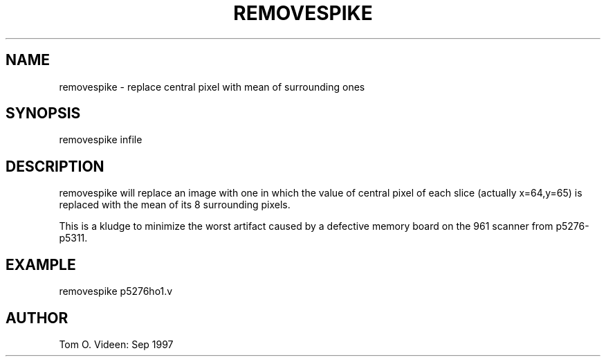 .TH REMOVESPIKE 1 "25-Sep-97" "Neuroimaging Lab"

.SH NAME
removespike - replace central pixel with mean of surrounding ones

.SH SYNOPSIS
removespike infile

.SH DESCRIPTION
removespike will replace an image with one in which the value of central pixel
of each slice (actually x=64,y=65) is replaced with the mean of its 8 surrounding
pixels.

This is a kludge to minimize the worst artifact caused by a defective
memory board on the 961 scanner from p5276-p5311.

.SH EXAMPLE
removespike p5276ho1.v

.SH AUTHOR

Tom O. Videen: Sep 1997
